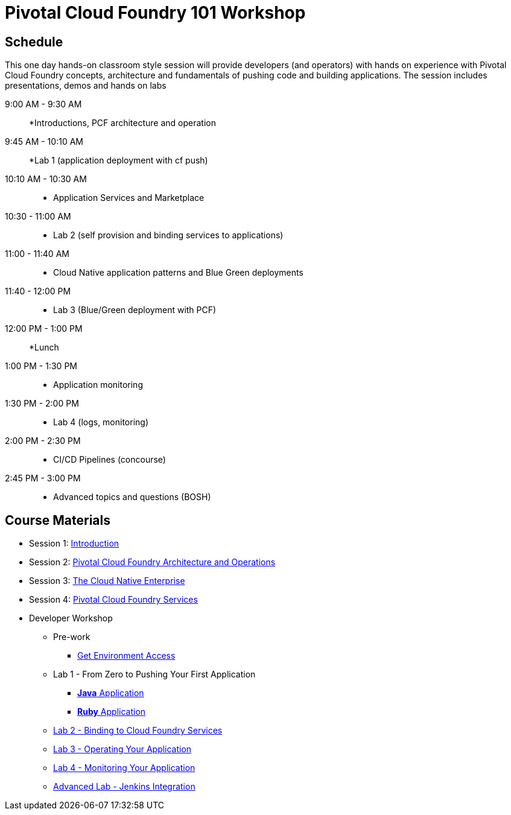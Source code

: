= Pivotal Cloud Foundry 101 Workshop

== Schedule

This one day hands-on classroom style session will provide developers (and operators) with hands on experience with Pivotal Cloud Foundry concepts, architecture and fundamentals of pushing code and building applications. The session includes presentations, demos and hands on labs

9:00 AM - 9:30 AM::
 *Introductions, PCF architecture and operation

9:45 AM - 10:10 AM::
  *Lab 1 (application deployment with cf push)
  
10:10 AM - 10:30 AM::
 * Application Services and Marketplace

10:30 - 11:00 AM::
 * Lab 2 (self provision and binding services to applications)
 
11:00 - 11:40 AM ::
  * Cloud Native application patterns and Blue Green deployments
  
11:40 - 12:00 PM::
  * Lab 3 (Blue/Green deployment with PCF)

12:00 PM - 1:00 PM:: 
  *Lunch
  
1:00 PM - 1:30 PM::
  * Application monitoring

1:30 PM - 2:00 PM::
  * Lab 4 (logs, monitoring)

2:00 PM - 2:30 PM::
  * CI/CD Pipelines (concourse)

2:45 PM - 3:00 PM::
  * Advanced topics and questions (BOSH) 
  
== Course Materials

* Session 1: link:presentations/Session_1_Introduction.pptx[Introduction]
* Session 2: link:presentations/Session_2_Architecture_And_Operations.pptx[Pivotal Cloud Foundry Architecture and Operations]
* Session 3: link:presentations/Session_3_Cloud_Native_Enterprise.pptx[The Cloud Native Enterprise]
* Session 4: link:presentations/Session_4_Services_Overview.pptx[Pivotal Cloud Foundry Services]

* Developer Workshop
** Pre-work
*** link:labs/labaccess.adoc[Get Environment Access]
** Lab 1 - From Zero to Pushing Your First Application
*** link:labs/lab1/lab.adoc[**Java** Application]
*** link:labs/lab1/lab-ruby.adoc[**Ruby** Application]
** link:labs/lab2/lab.adoc[Lab 2 - Binding to Cloud Foundry Services]
** link:labs/lab3/lab.adoc[Lab 3 - Operating Your Application]
** link:labs/lab4/lab.adoc[Lab 4 - Monitoring Your Application]
** link:labs/lab5/continuous-delivery-lab.adoc[Advanced Lab - Jenkins Integration]
